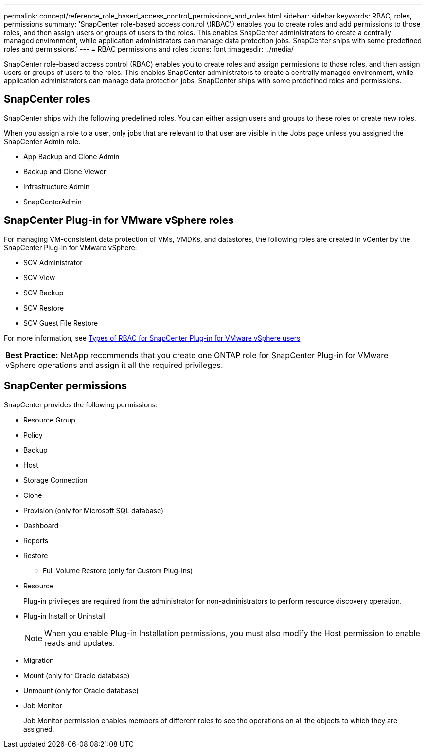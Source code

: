 ---
permalink: concept/reference_role_based_access_control_permissions_and_roles.html
sidebar: sidebar
keywords: RBAC, roles, permissions
summary: 'SnapCenter role-based access control \(RBAC\) enables you to create roles and add permissions to those roles, and then assign users or groups of users to the roles. This enables SnapCenter administrators to create a centrally managed environment, while application administrators can manage data protection jobs. SnapCenter ships with some predefined roles and permissions.'
---
= RBAC permissions and roles
:icons: font
:imagesdir: ../media/

[.lead]
SnapCenter role-based access control (RBAC) enables you to create roles and assign permissions to those roles, and then assign users or groups of users to the roles. This enables SnapCenter administrators to create a centrally managed environment, while application administrators can manage data protection jobs. SnapCenter ships with some predefined roles and permissions.

== SnapCenter roles

SnapCenter ships with the following predefined roles. You can either assign users and groups to these roles or create new roles.

When you assign a role to a user, only jobs that are relevant to that user are visible in the Jobs page unless you assigned the SnapCenter Admin role.

* App Backup and Clone Admin
* Backup and Clone Viewer
* Infrastructure Admin
* SnapCenterAdmin

== SnapCenter Plug-in for VMware vSphere roles

For managing VM-consistent data protection of VMs, VMDKs, and datastores, the following roles are created in vCenter by the SnapCenter Plug-in for VMware vSphere:

* SCV Administrator
* SCV View
* SCV Backup
* SCV Restore
* SCV Guest File Restore

For more information, see https://docs.netapp.com/us-en/sc-plugin-vmware-vsphere/scpivs44_types_of_rbac_for_snapcenter_users.html[Types of RBAC for SnapCenter Plug-in for VMware vSphere users^]

|===
*Best Practice:* NetApp recommends that you create one ONTAP role for SnapCenter Plug-in for VMware vSphere operations and assign it all the required privileges.
|===

== SnapCenter permissions

SnapCenter provides the following permissions:

* Resource Group
* Policy
* Backup
* Host
* Storage Connection
* Clone
* Provision (only for Microsoft SQL database)
* Dashboard
* Reports
* Restore
 ** Full Volume Restore (only for Custom Plug-ins)
* Resource
+
Plug-in privileges are required from the administrator for non-administrators to perform resource discovery operation.

* Plug-in Install or Uninstall
+
NOTE: When you enable Plug-in Installation permissions, you must also modify the Host permission to enable reads and updates.

* Migration
* Mount (only for Oracle database)
* Unmount (only for Oracle database)
* Job Monitor
+
Job Monitor permission enables members of different roles to see the operations on all the objects to which they are assigned.
